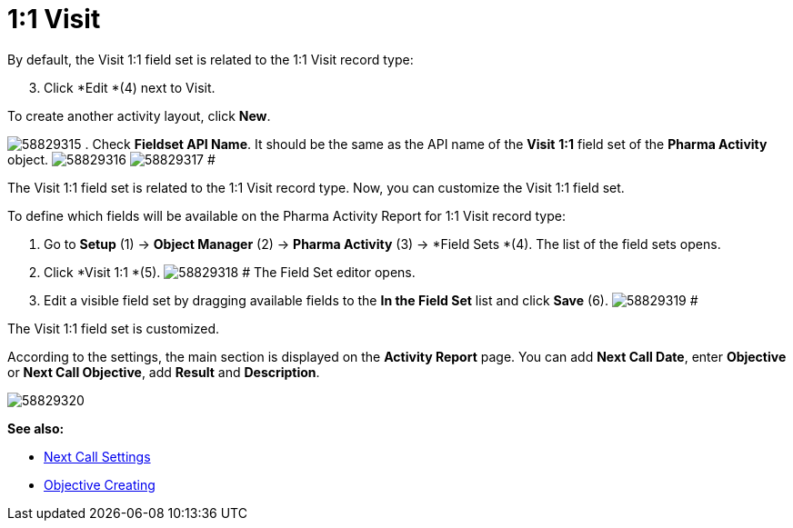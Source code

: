 = 1:1 Visit

By default, the Visit 1:1 field set is related to the 1:1 Visit record
type:

[start=3]
. Click *Edit *(4) next to Visit.



To create another activity layout, click *New*.

image:58829315.png[]
. Check *Fieldset API Name*. It should be the same as the API name of
the *Visit* *1:1* field set of the *Pharma Activity* object.
image:58829316.png[]
image:58829317.png[]
#

The Visit 1:1 field set is related to the 1:1 Visit record type. Now,
you can customize the Visit 1:1 field set.

To define which fields will be available on the Pharma Activity Report
for 1:1 Visit record type:

. Go to *Setup* (1) → *Object Manager* (2) → *Pharma Activity* (3)
→ *Field Sets *(4).
The list of the field sets opens.
. Click *Visit 1:1 *(5).
image:58829318.png[]
#
The Field Set editor opens.
. Edit a visible field set by dragging available fields to the *In
the Field Set* list and click *Save* (6).
image:58829319.png[]
#

The Visit 1:1 field set is customized.

According to the settings, the main section is displayed on the
*Activity Report* page.
You can add *Next Call Date*, enter *Objective* or *Next Call
Objective*, add *Result* and *Description*.

image:58829320.png[]







*See also:*

* xref:admin-guide/pharma-activity-report/configuring-activity-report/activity-layout-settings/1-1-visit/next-call-settings.adoc[Next Call Settings]
* xref:creating-an-objective[Objective Creating]
